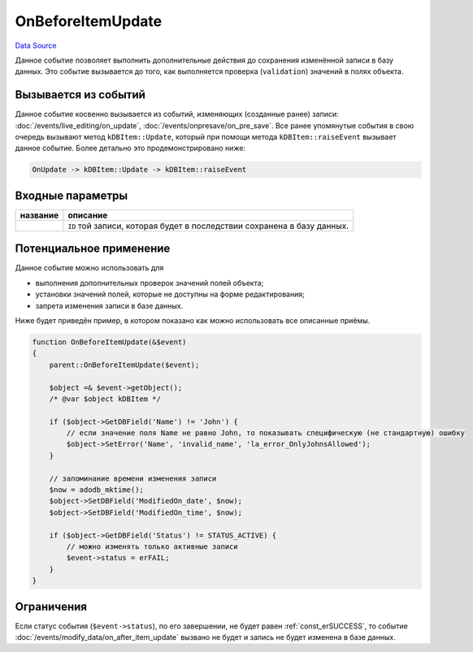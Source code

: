 OnBeforeItemUpdate
==================
`Data Source`_

Данное событие позволяет выполнить дополнительные действия до сохранения изменённой записи в базу данных.
Это событие вызывается до того, как выполняется проверка (``validation``) значений в полях объекта.

Вызывается из событий
---------------------

Данное событие косвенно вызывается из событий, изменяющих (созданные ранее) записи:
:doc:`/events/live_editing/on_update`, :doc:`/events/onpresave/on_pre_save`. Все ранее упомянутые события в
свою очередь вызывают метод ``kDBItem::Update``, который при помощи метода ``kDBItem::raiseEvent`` вызывает
данное событие. Более детально это продемонстрировано ниже:

.. code::

   OnUpdate -> kDBItem::Update -> kDBItem::raiseEvent

Входные параметры
-----------------

+----------------------+-------------------------------------------------------------------------+
| название             | описание                                                                |
+======================+=========================================================================+
| .. config-property:: | ``ID`` той записи, которая будет в последствии сохранена в базу данных. |
|    :name: id         |                                                                         |
|    :type: int        |                                                                         |
+----------------------+-------------------------------------------------------------------------+

Потенциальное применение
------------------------

Данное событие можно использовать для

- выполнения дополнительных проверок значений полей объекта;
- установки значений полей, которые не доступны на форме редактирования;
- запрета изменения записи в базе данных.

Ниже будет приведён пример, в котором показано как можно использовать все описанные приёмы.

.. code:: php

   function OnBeforeItemUpdate(&$event)
   {
       parent::OnBeforeItemUpdate($event);

       $object =& $event->getObject();
       /* @var $object kDBItem */

       if ($object->GetDBField('Name') != 'John') {
           // если значение поля Name не равно John, то показывать специфическую (не стандартную) ошибку
           $object->SetError('Name', 'invalid_name', 'la_error_OnlyJohnsAllowed');
       }

       // запоминание времени изменения записи
       $now = adodb_mktime();
       $object->SetDBField('ModifiedOn_date', $now);
       $object->SetDBField('ModifiedOn_time', $now);

       if ($object->GetDBField('Status') != STATUS_ACTIVE) {
           // можно изменять только активные записи
           $event->status = erFAIL;
       }
   }

Ограничения
-----------

Если статус события (``$event->status``), по его завершении, не будет равен :ref:`const_erSUCCESS`, то событие
:doc:`/events/modify_data/on_after_item_update` вызвано не будет и запись не будет изменена в базе данных.

.. seealso::

   - :doc:`/application_structure/system_classes/working_with_kdbitem_class`

.. _Data Source: http://guide.in-portal.org/rus/index.php/EventHandler:OnBeforeItemUpdate
